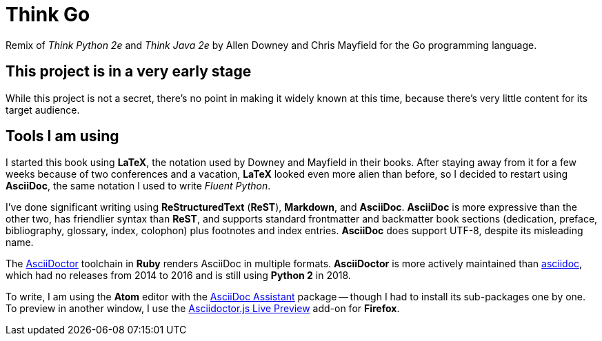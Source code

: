 # Think Go

Remix of _Think Python 2e_ and _Think Java 2e_ by Allen Downey and Chris Mayfield for the Go programming language.

## This project is in a very early stage

While this project is not a secret, there's no point in making it widely known at this time, because there's very little content for its target audience.

## Tools I am using

I started this book using *LaTeX*, the notation used by Downey and Mayfield in their books. After staying away from it for a few weeks because of two conferences and a vacation, *LaTeX* looked even more alien than before, so I decided to restart using *AsciiDoc*, the same notation I used to write _Fluent Python_.

I've done significant writing using *ReStructuredText* (*ReST*), *Markdown*, and *AsciiDoc*. *AsciiDoc* is more expressive than the other two, has friendlier syntax than *ReST*, and supports standard frontmatter and backmatter book sections (dedication, preface, bibliography, glossary, index, colophon) plus footnotes and index entries. *AsciiDoc* does support UTF-8, despite its misleading name.

The https://asciidoctor.org/[AsciiDoctor] toolchain in *Ruby* renders AsciiDoc in multiple formats. *AsciiDoctor* is more actively maintained than https://github.com/asciidoc[asciidoc], which had no releases from 2014 to 2016 and is still using *Python 2* in 2018.

To write, I am using the *Atom* editor with the https://atom.io/packages/asciidoc-assistant[AsciiDoc Assistant] package -- though I had to install its sub-packages one by one. To preview in another window, I use the https://addons.mozilla.org/en-US/firefox/addon/asciidoctorjs-live-preview/[Asciidoctor.js Live Preview] add-on for *Firefox*.
